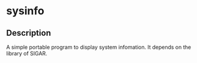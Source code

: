 * sysinfo
** Description
   A simple portable program to display system infomation. It depends on the library of SIGAR.
